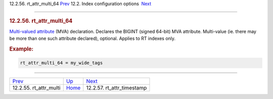 .. raw:: html

   <div class="navheader">

12.2.56. rt\_attr\_multi\_64
`Prev <conf-rt-attr-multi.html>`__ 
12.2. Index configuration options
 `Next <conf-rt-attr-timestamp.html>`__

--------------

.. raw:: html

   </div>

.. raw:: html

   <div class="sect2">

.. raw:: html

   <div class="titlepage">

.. raw:: html

   <div>

.. raw:: html

   <div>

.. rubric:: 12.2.56. rt\_attr\_multi\_64
   :name: rt_attr_multi_64
   :class: title

.. raw:: html

   </div>

.. raw:: html

   </div>

.. raw:: html

   </div>

`Multi-valued attribute <mva.html>`__ (MVA) declaration. Declares the
BIGINT (signed 64-bit) MVA attribute. Multi-value (ie. there may be more
than one such attribute declared), optional. Applies to RT indexes only.

.. rubric:: Example:
   :name: example

.. code:: programlisting

    rt_attr_multi_64 = my_wide_tags

.. raw:: html

   </div>

.. raw:: html

   <div class="navfooter">

--------------

+---------------------------------------+---------------------------------+-------------------------------------------+
| `Prev <conf-rt-attr-multi.html>`__    | `Up <confgroup-index.html>`__   |  `Next <conf-rt-attr-timestamp.html>`__   |
+---------------------------------------+---------------------------------+-------------------------------------------+
| 12.2.55. rt\_attr\_multi              | `Home <index.html>`__           |  12.2.57. rt\_attr\_timestamp             |
+---------------------------------------+---------------------------------+-------------------------------------------+

.. raw:: html

   </div>
